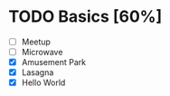 * TODO Basics [60%]
:LOGBOOK:
Amusement Park
CLOCK: [2022-03-30 Wed 23:45]--[2022-03-31 Thu 00:04] =>  0:19
Lasagna
CLOCK: [2022-03-30 Wed 23:21]--[2022-03-30 Wed 23:42] =>  0:21
CLOCK: [2022-03-30 Wed 23:11]--[2022-03-30 Wed 23:15] =>  0:04
Hello World
CLOCK: [2022-03-30 Wed 00:53]--[2022-03-30 Wed 00:54] =>  0:01
:END:
- [ ] Meetup
- [ ] Microwave
- [X] Amusement Park
- [X] Lasagna
- [X] Hello World
